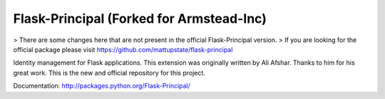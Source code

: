 Flask-Principal (Forked for Armstead-Inc)
===============

.. image:: https://secure.travis-ci.org/armstead-inc/flask-principal.png?branch=master

> There are some changes here that are not present in the official Flask-Principal version.
> If you are looking for the official package please visit https://github.com/mattupstate/flask-principal

Identity management for Flask applications. This extension was originally 
written by Ali Afshar. Thanks to him for his great work. This is the new and
official repository for this project.

Documentation: http://packages.python.org/Flask-Principal/
